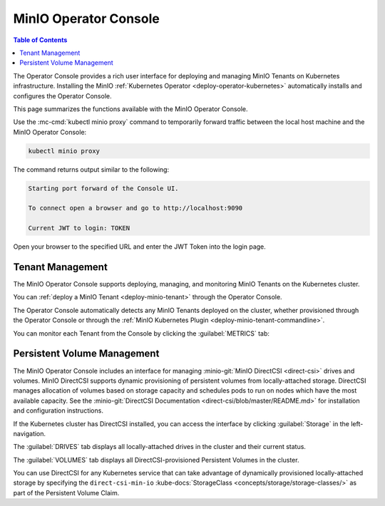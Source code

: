 .. _minio-operator-console:

======================
MinIO Operator Console
======================

.. default-domain:: minio

.. contents:: Table of Contents
   :local:
   :depth: 2

The Operator Console provides a rich user interface for deploying and 
managing MinIO Tenants on Kubernetes infrastructure. Installing the 
MinIO :ref:`Kubernetes Operator <deploy-operator-kubernetes>` automatically
installs and configures the Operator Console.

.. image:: /images/operator-console/operator-tenant-list.png
   :align: center
   :width: 70%
   :class: no-scaled-link
   :alt: MinIO Operator Console

This page summarizes the functions available with the MinIO Operator Console.

Use the :mc-cmd:`kubectl minio proxy` command to temporarily forward 
traffic between the local host machine and the MinIO Operator Console:

.. code-block:: shell
   :class: copyable

   kubectl minio proxy

The command returns output similar to the following:

.. code-block:: shell

   Starting port forward of the Console UI.

   To connect open a browser and go to http://localhost:9090

   Current JWT to login: TOKEN

Open your browser to the specified URL and enter the JWT Token into the 
login page.

Tenant Management
-----------------

The MinIO Operator Console supports deploying, managing, and monitoring 
MinIO Tenants on the Kubernetes cluster.

.. image:: /images/operator-console/operator-tenant-list.png
   :align: center
   :width: 70%
   :class: no-scaled-link
   :alt: MinIO Operator Console

You can :ref:`deploy a MinIO Tenant <deploy-minio-tenant>` through the 
Operator Console.

The Operator Console automatically detects any MinIO Tenants 
deployed on the cluster, whether provisioned through the Operator Console 
or through the :ref:`MinIO Kubernetes Plugin <deploy-minio-tenant-commandline>`.

You can monitor each Tenant from the Console by clicking the 
:guilabel:`METRICS` tab:

.. image:: /images/operator-console/operator-tenant-metrics.png
   :align: center
   :width: 70%
   :class: no-scaled-link
   :alt: MinIO Operator Console Metrics

Persistent Volume Management
----------------------------

The MinIO Operator Console includes an interface for managing 
:minio-git:`MinIO DirectCSI <direct-csi>` drives and volumes. 
MinIO DirectCSI supports dynamic provisioning of persistent volumes from 
locally-attached storage. DirectCSI manages allocation of volumes based 
on storage capacity and schedules pods to run on nodes which have the 
most available capacity. See the :minio-git:`DirectCSI Documentation
<direct-csi/blob/master/README.md>` for installation and configuration
instructions.

If the Kubernetes cluster has DirectCSI installed, you can access the 
interface by clicking :guilabel:`Storage` in the left-navigation.

The :guilabel:`DRIVES` tab displays all locally-attached drives in the 
cluster and their current status. 

.. image:: /images/operator-console/direct-csi-drives.png
   :align: center
   :width: 70%
   :class: no-scaled-link
   :alt: MinIO Operator DirectCSI

The :guilabel:`VOLUMES` tab displays all DirectCSI-provisioned 
Persistent Volumes in the cluster.

.. image:: /images/operator-console/direct-csi-volumes.png
   :align: center
   :width: 70%
   :class: no-scaled-link
   :alt: MinIO Operator DirectCSI Volumes

You can use DirectCSI for any Kubernetes service that can take advantage of
dynamically provisioned locally-attached storage by specifying the
``direct-csi-min-io`` :kube-docs:`StorageClass
<concepts/storage/storage-classes/>` as part of the Persistent Volume Claim.